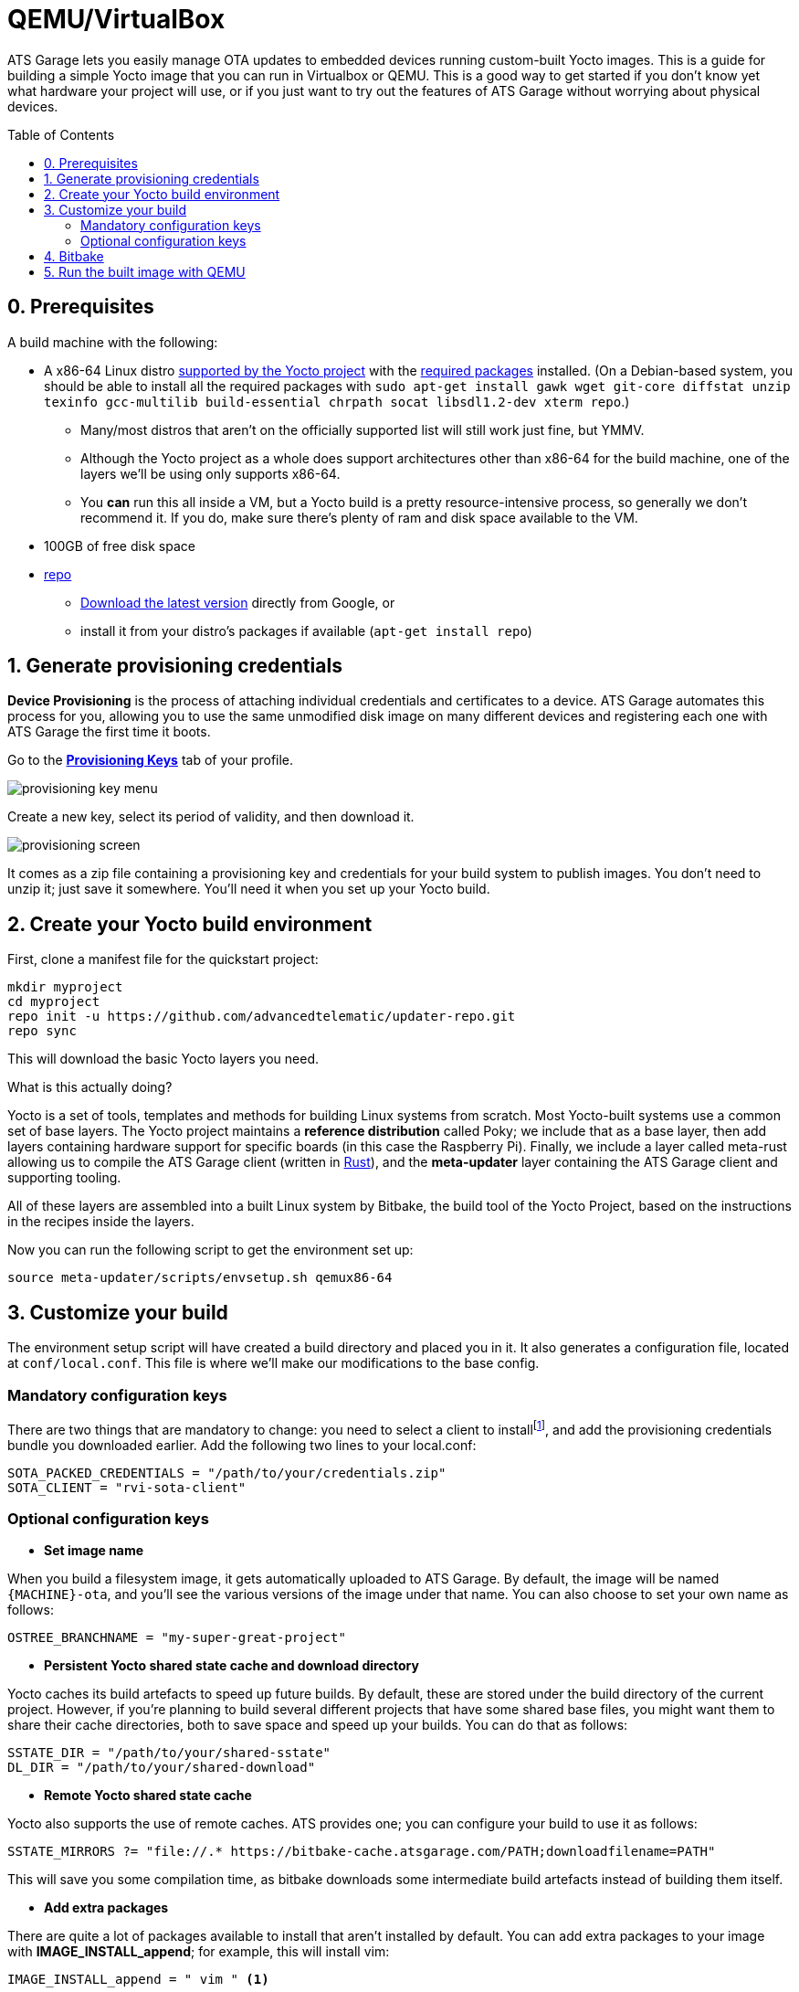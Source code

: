 = QEMU/VirtualBox
:page-layout: page
:page-categories: [quickstarts]
:page-date: 2017-05-16 15:49:22
:page-order: 3
:icons: font
:toc: macro


ATS Garage lets you easily manage OTA updates to embedded devices running custom-built Yocto images. This is a guide for building a simple Yocto image that you can run in Virtualbox or QEMU. This is a good way to get started if you don't know yet what hardware your project will use, or if you just want to try out the features of ATS Garage without worrying about physical devices.

toc::[]

== 0. Prerequisites

A build machine with the following:

* A x86-64 Linux distro link:http://www.yoctoproject.org/docs/2.2/ref-manual/ref-manual.html#detailed-supported-distros[supported by the Yocto project] with the link:http://www.yoctoproject.org/docs/current/ref-manual/ref-manual.html#required-packages-for-the-host-development-system[required packages] installed. (On a Debian-based system, you should be able to install all the required packages with `sudo apt-get install gawk wget git-core diffstat unzip texinfo gcc-multilib build-essential chrpath socat libsdl1.2-dev xterm repo`.)
** Many/most distros that aren't on the officially supported list will still work just fine, but YMMV.
** Although the Yocto project as a whole does support architectures other than x86-64 for the build machine, one of the layers we'll be using only supports x86-64.
** You *can* run this all inside a VM, but a Yocto build is a pretty resource-intensive process, so generally we don't recommend it. If you do, make sure there's plenty of ram and disk space available to the VM.
* 100GB of free disk space
* link:https://android.googlesource.com/tools/repo/[repo]
** link:https://source.android.com/source/downloading#installing-repo[Download the latest version] directly from Google, or
** install it from your distro's packages if available (`apt-get install repo`)

== 1. Generate provisioning credentials

**Device Provisioning** is the process of attaching individual credentials and certificates to a device. ATS Garage automates this process for you, allowing you to use the same unmodified disk image on many different devices and registering each one with ATS Garage the first time it boots.

Go to the https://app.atsgarage.com/#/profile/access-keys[**Provisioning Keys**, window="_blank"] tab of your profile.

image::../images/provisioning-key-menu.png[]

Create a new key, select its period of validity, and then download it.

image::../images/provisioning-screen.png[]

It comes as a zip file containing a provisioning key and credentials for your build system to publish images. You don't need to unzip it; just save it somewhere. You'll need it when you set up your Yocto build.

== 2. Create your Yocto build environment

First, clone a manifest file for the quickstart project:

----
mkdir myproject
cd myproject
repo init -u https://github.com/advancedtelematic/updater-repo.git
repo sync
----

This will download the basic Yocto layers you need.

.What is this actually doing?
****
Yocto is a set of tools, templates and methods for building Linux systems from scratch. Most Yocto-built systems use a common set of base layers. The Yocto project maintains a *reference distribution* called Poky; we include that as a base layer, then add layers containing hardware support for specific boards (in this case the Raspberry Pi). Finally, we include a layer called meta-rust allowing us to compile the ATS Garage client (written in https://www.rust-lang.org/[Rust]), and the *meta-updater* layer containing the ATS Garage client and supporting tooling.

All of these layers are assembled into a built Linux system by Bitbake, the build tool of the Yocto Project, based on the instructions in the recipes inside the layers.
****

Now you can run the following script to get the environment set up:

----
source meta-updater/scripts/envsetup.sh qemux86-64
----

== 3. Customize your build

The environment setup script will have created a build directory and placed you in it. It also generates a configuration file, located at `conf/local.conf`. This file is where we'll make our modifications to the base config.

=== Mandatory configuration keys

There are two things that are mandatory to change: you need to select a client to installfootnote:[ATS develops two open source clients compatible with ATS Garage, one written in Rust called rvi-sota-client, and one written in C++ called aktualizr. We'll use the Rust client for now; it gets the newest features first, and currently is the only one of the two that fully supports Uptane updates.], and add the provisioning credentials bundle you downloaded earlier. Add the following two lines to your local.conf:

----
SOTA_PACKED_CREDENTIALS = "/path/to/your/credentials.zip"
SOTA_CLIENT = "rvi-sota-client"
----

=== Optional configuration keys

* *Set image name*

When you build a filesystem image, it gets automatically uploaded to ATS Garage. By default, the image will be named `{MACHINE}-ota`, and you'll see the various versions of the image under that name. You can also choose to set your own name as follows:

----
OSTREE_BRANCHNAME = "my-super-great-project"
----

* *Persistent Yocto shared state cache and download directory*

Yocto caches its build artefacts to speed up future builds. By default, these are stored under the build directory of the current project. However, if you're planning to build several different projects that have some shared base files, you might want them to share their cache directories, both to save space and speed up your builds. You can do that as follows:

----
SSTATE_DIR = "/path/to/your/shared-sstate"
DL_DIR = "/path/to/your/shared-download"
----

* *Remote Yocto shared state cache*

Yocto also supports the use of remote caches. ATS provides one; you can configure your build to use it as follows:

----
SSTATE_MIRRORS ?= "file://.* https://bitbake-cache.atsgarage.com/PATH;downloadfilename=PATH"
----

This will save you some compilation time, as bitbake downloads some intermediate build artefacts instead of building them itself.

* *Add extra packages*

There are quite a lot of packages available to install that aren't installed by default. You can add extra packages to your image with *IMAGE_INSTALL_append*; for example, this will install vim:

----
IMAGE_INSTALL_append = " vim " <1>
----
<1> Note the spaces before and after the package name. This option dumbly appends a string to an install list, so we wrap it in spaces to make sure we don't alter the list in unexpected ways.

You can get a list of all the available packages in the layers you have configured with `bitbake-layers show-recipes`

== 4. Bitbake

Now you're ready to build an image.

----
bitbake core-image-minimal
----

image::https://imgs.xkcd.com/comics/compiling.png[float="left",align="center"]

This step will take a while. If you used the build mirror, it might be as little as 10-15 minutes. Building everything from scratch, it will likely take a few hours.

== 5. Run the built image with QEMU

The build process creates disk images as an artefact. You can then directly run them with QEMU. The meta-updater layer contains a helper script to launch the images:

----
../meta-updater-qemux86-64/scripts/run-qemu [image name] [mac address]
----

Both arguments are optional; image name defaults to `core-image-minimal`, and if a mac address isn't specified, a random one is generated.

You should see your new device appear in ATS Garage shortly after it boots. It will generate a random name for itself during autoprovisioning; you can change the name later.

[discrete]
== link:../quickstarts/pushing-updates.html[Next: Pushing your first update >>]
